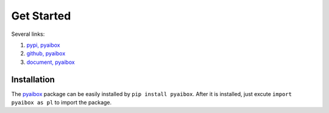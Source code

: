 Get Started
============

Several links:

#. `pypi, pyaibox <https://pypi.org/project/pyaibox/>`_

#. `github, pyaibox <https://github.com/antsfamily/pyaibox/>`_

#. `document, pyaibox <https://iridescent.ink/pyaibox/>`_


Installation
-------------

The `pyaibox <https://pypi.org/project/pyaibox/>`_ package can be easily installed by ``pip install pyaibox``. After it is installed, just excute ``import pyaibox as pl`` to import the package.


